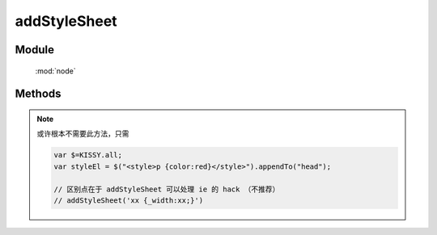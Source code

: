 ﻿.. currentmodule:: node


addStyleSheet
========================================



Module
-----------------------------------------------

  :mod:`node`



Methods
-----------------------------------------------

.. function:: addStyleSheet

    | void **addStyleSheet** ( cssText [, id ] )
    | 将 cssText 字符串作为内联样式表内容添加到节点所属的文档中.

    :param string cssText: 样式内容
    :param string id: 内联样式表所在 style 节点的 id

.. note::

    或许根本不需要此方法，只需

    .. code-block:: javascript

        var $=KISSY.all;
        var styleEl = $("<style>p {color:red}</style>").appendTo("head");

        // 区别点在于 addStyleSheet 可以处理 ie 的 hack （不推荐）
        // addStyleSheet('xx {_width:xx;}')

